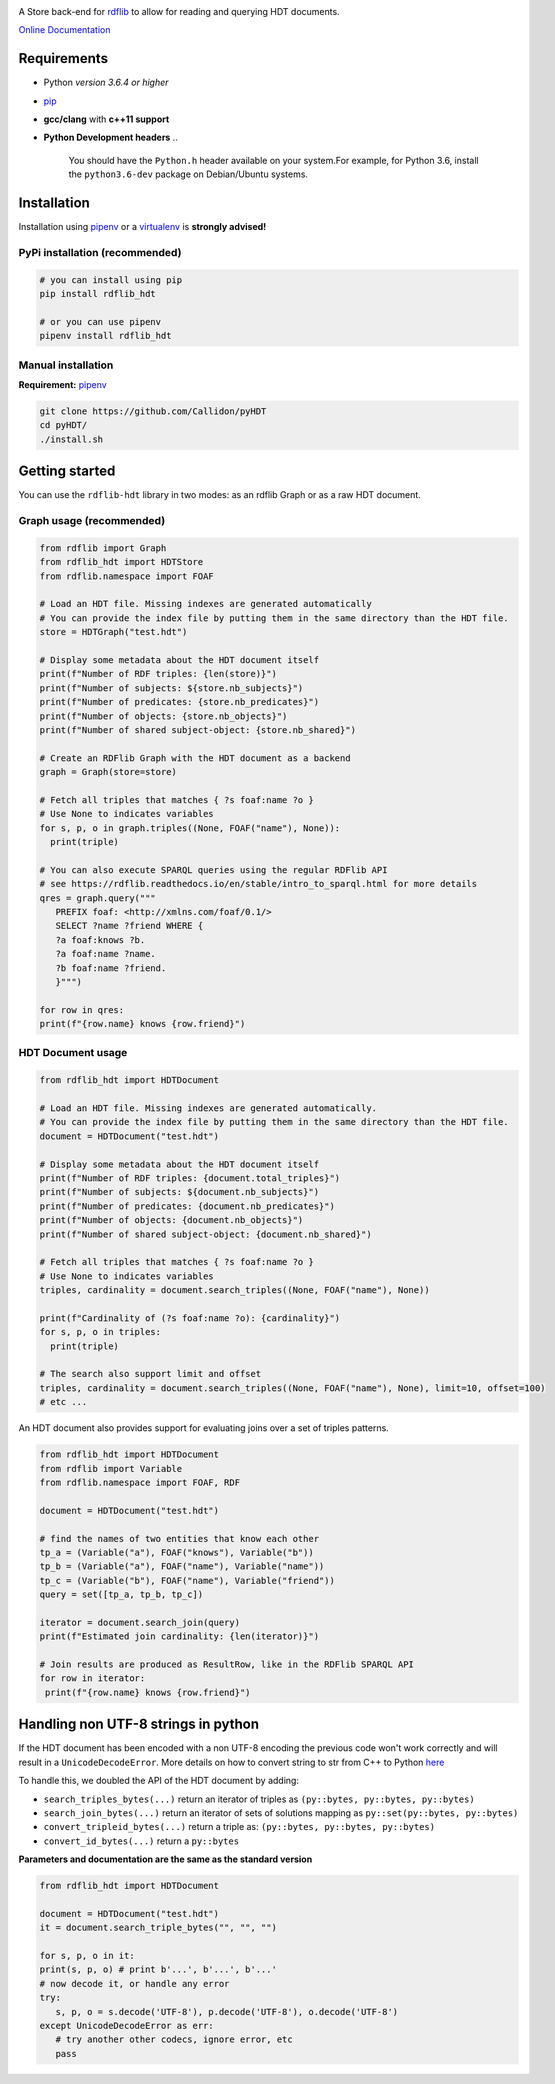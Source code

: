 |Build Status| |PyPI version|

|rdflib-htd logo|

A Store back-end for `rdflib <https://github.com/RDFLib>`_ to allow for reading and querying HDT documents.

`Online Documentation <https://rdflib.dev/rdflib-hdt/>`_

Requirements
============


* Python *version 3.6.4 or higher*
* `pip <https://pip.pypa.io/en/stable/>`_
* **gcc/clang** with **c++11 support**
* **Python Development headers**
  ..

     You should have the ``Python.h`` header available on your system.\
     For example, for Python 3.6, install the ``python3.6-dev`` package on Debian/Ubuntu systems.


Installation
============

Installation using `pipenv <https://github.com/pypa/pipenv>`_ or a `virtualenv <https://virtualenv.pypa.io/en/stable/>`_ is **strongly advised!**

PyPi installation (recommended)
-------------------------------

.. code-block:: bash

   # you can install using pip
   pip install rdflib_hdt

   # or you can use pipenv
   pipenv install rdflib_hdt

Manual installation
-------------------

**Requirement:** `pipenv <https://github.com/pypa/pipenv>`_ 

.. code-block:: bash

   git clone https://github.com/Callidon/pyHDT
   cd pyHDT/
   ./install.sh

Getting started
===============

You can use the ``rdflib-hdt`` library in two modes: as an rdflib Graph or as a raw HDT document.

Graph usage (recommended)
-------------------------

.. code-block:: python

   from rdflib import Graph
   from rdflib_hdt import HDTStore
   from rdflib.namespace import FOAF

   # Load an HDT file. Missing indexes are generated automatically
   # You can provide the index file by putting them in the same directory than the HDT file.
   store = HDTGraph("test.hdt")

   # Display some metadata about the HDT document itself
   print(f"Number of RDF triples: {len(store)}")
   print(f"Number of subjects: ${store.nb_subjects}")
   print(f"Number of predicates: {store.nb_predicates}")
   print(f"Number of objects: {store.nb_objects}")
   print(f"Number of shared subject-object: {store.nb_shared}")

   # Create an RDFlib Graph with the HDT document as a backend
   graph = Graph(store=store)

   # Fetch all triples that matches { ?s foaf:name ?o }
   # Use None to indicates variables
   for s, p, o in graph.triples((None, FOAF("name"), None)):
     print(triple)
   
   # You can also execute SPARQL queries using the regular RDFlib API
   # see https://rdflib.readthedocs.io/en/stable/intro_to_sparql.html for more details
   qres = graph.query("""
      PREFIX foaf: <http://xmlns.com/foaf/0.1/>
      SELECT ?name ?friend WHERE {
      ?a foaf:knows ?b.
      ?a foaf:name ?name.
      ?b foaf:name ?friend.
      }""")

   for row in qres:
   print(f"{row.name} knows {row.friend}")

HDT Document usage
------------------

.. code-block:: python

   from rdflib_hdt import HDTDocument

   # Load an HDT file. Missing indexes are generated automatically.
   # You can provide the index file by putting them in the same directory than the HDT file.
   document = HDTDocument("test.hdt")

   # Display some metadata about the HDT document itself
   print(f"Number of RDF triples: {document.total_triples}")
   print(f"Number of subjects: ${document.nb_subjects}")
   print(f"Number of predicates: {document.nb_predicates}")
   print(f"Number of objects: {document.nb_objects}")
   print(f"Number of shared subject-object: {document.nb_shared}")

   # Fetch all triples that matches { ?s foaf:name ?o }
   # Use None to indicates variables
   triples, cardinality = document.search_triples((None, FOAF("name"), None))

   print(f"Cardinality of (?s foaf:name ?o): {cardinality}")
   for s, p, o in triples:
     print(triple)

   # The search also support limit and offset
   triples, cardinality = document.search_triples((None, FOAF("name"), None), limit=10, offset=100)
   # etc ...

An HDT document also provides support for evaluating joins over a set of triples patterns.

.. code-block:: python

  from rdflib_hdt import HDTDocument
  from rdflib import Variable
  from rdflib.namespace import FOAF, RDF
  
  document = HDTDocument("test.hdt")
  
  # find the names of two entities that know each other
  tp_a = (Variable("a"), FOAF("knows"), Variable("b"))
  tp_b = (Variable("a"), FOAF("name"), Variable("name"))
  tp_c = (Variable("b"), FOAF("name"), Variable("friend"))
  query = set([tp_a, tp_b, tp_c])
  
  iterator = document.search_join(query)
  print(f"Estimated join cardinality: {len(iterator)}")
  
  # Join results are produced as ResultRow, like in the RDFlib SPARQL API
  for row in iterator:
   print(f"{row.name} knows {row.friend}")

Handling non UTF-8 strings in python
====================================

If the HDT document has been encoded with a non UTF-8 encoding the previous code won't work correctly and will result in a ``UnicodeDecodeError``.
More details on how to convert string to str from C++ to Python `here <https://pybind11.readthedocs.io/en/stable/advanced/cast/strings.html>`_

To handle this, we doubled the API of the HDT document by adding:


* ``search_triples_bytes(...)`` return an iterator of triples as ``(py::bytes, py::bytes, py::bytes)``
* ``search_join_bytes(...)`` return an iterator of sets of solutions mapping as ``py::set(py::bytes, py::bytes)``
* ``convert_tripleid_bytes(...)`` return a triple as: ``(py::bytes, py::bytes, py::bytes)``
* ``convert_id_bytes(...)`` return a ``py::bytes``

**Parameters and documentation are the same as the standard version**

.. code-block:: python

   from rdflib_hdt import HDTDocument

   document = HDTDocument("test.hdt")
   it = document.search_triple_bytes("", "", "")

   for s, p, o in it:
   print(s, p, o) # print b'...', b'...', b'...'
   # now decode it, or handle any error
   try:
      s, p, o = s.decode('UTF-8'), p.decode('UTF-8'), o.decode('UTF-8')
   except UnicodeDecodeError as err:
      # try another other codecs, ignore error, etc
      pass

.. |Build Status| image:: https://github.com/RDFLib/rdflib-hdt/workflows/Python%20tests/badge.svg
   :target: https://github.com/RDFLib/rdflib-hdt/actions?query=workflow%3A%22Python+tests%22
.. |PyPI version| image:: https://badge.fury.io/py/hdt.svg
   :target: https://badge.fury.io/py/hdt
.. |rdflib-htd logo| image:: docs/source/_static/rdflib-hdt-250.png
   :target: https://badge.fury.io/py/hdt
